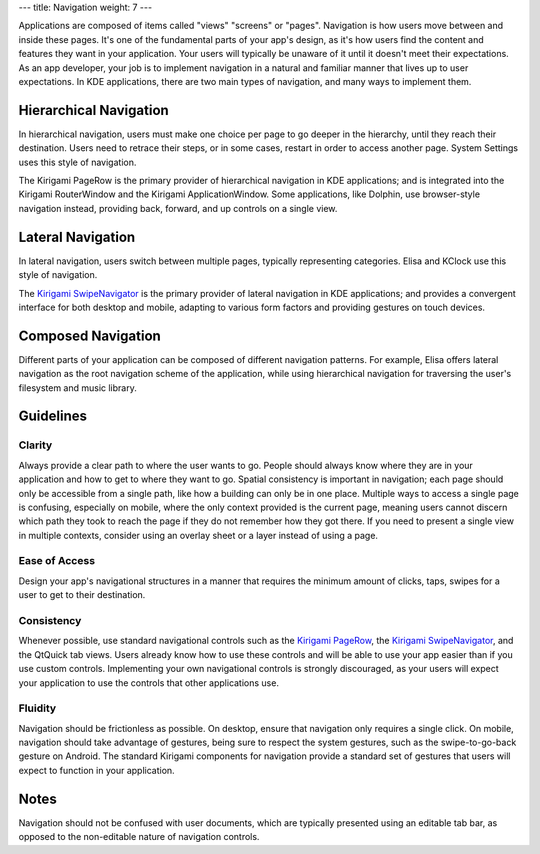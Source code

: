 ---
title: Navigation
weight: 7
---

Applications are composed of items called "views" "screens" or "pages".
Navigation is how users move between and inside these pages.
It's one of the fundamental parts of your app's design, as it's how users find the content and features they want in your application.
Your users will typically be unaware of it until it doesn't meet their expectations.
As an app developer, your job is to implement navigation in a natural and familiar manner that lives up to user expectations.
In KDE applications, there are two main types of navigation, and many ways to implement them.

Hierarchical Navigation
-----------------------

.. image:: /hig/hierarchy.svg
   :alt: Hierarchical navigation diagram

In hierarchical navigation, users must make one choice per page to go deeper in the hierarchy, until they reach their destination.
Users need to retrace their steps, or in some cases, restart in order to access another page.
System Settings uses this style of navigation.

The Kirigami PageRow is the primary provider of hierarchical navigation in KDE applications; and is integrated into the Kirigami RouterWindow and the Kirigami ApplicationWindow.
Some applications, like Dolphin, use browser-style navigation instead, providing back, forward, and up controls on a single view.

Lateral Navigation
------------------

.. image:: /hig/lateral.svg
   :alt: Lateral navigation diagram

In lateral navigation, users switch between multiple pages, typically representing categories.
Elisa and KClock use this style of navigation.

The `Kirigami SwipeNavigator <docs:kirigami2;PageRow>`_ is the primary provider of lateral navigation in KDE applications; and provides a convergent interface for both desktop and mobile, adapting to various form factors and providing gestures on touch devices.

Composed Navigation
-------------------

.. image:: /hig/composed.svg
   :alt: Composed navigation diagram

Different parts of your application can be composed of different navigation patterns.
For example, Elisa offers lateral navigation as the root navigation scheme of the application, while using hierarchical navigation for traversing the user's filesystem and music library.

Guidelines
----------

Clarity
~~~~~~~

Always provide a clear path to where the user wants to go.
People should always know where they are in your application and how to get to where they want to go.
Spatial consistency is important in navigation; each page should only be accessible from a single path, like how a building can only be in one place.
Multiple ways to access a single page is confusing, especially on mobile, where the only context provided is the current page, meaning users cannot discern which path they took to reach the page if they do not remember how they got there.
If you need to present a single view in multiple contexts, consider using an overlay sheet or a layer instead of using a page.

Ease of Access
~~~~~~~~~~~~~~

Design your app's navigational structures in a manner that requires the minimum amount of clicks, taps, swipes for a user to get to their destination.

Consistency
~~~~~~~~~~~

Whenever possible, use standard navigational controls such as the `Kirigami PageRow <docs:kirigami2;PageRow>`_, the `Kirigami SwipeNavigator <docs:kirigami2;SwipeNavigator>`_, and the QtQuick tab views.
Users already know how to use these controls and will be able to use your app easier than if you use custom controls.
Implementing your own navigational controls is strongly discouraged, as your users will expect your application to use the controls that other applications use.

Fluidity
~~~~~~~~

Navigation should be frictionless as possible.
On desktop, ensure that navigation only requires a single click.
On mobile, navigation should take advantage of gestures, being sure to respect the system gestures, such as the swipe-to-go-back gesture on Android.
The standard Kirigami components for navigation provide a standard set of gestures that users will expect to function in your application.

Notes
-----

Navigation should not be confused with user documents, which are typically presented using an editable tab bar, as opposed to the non-editable nature of navigation controls.
